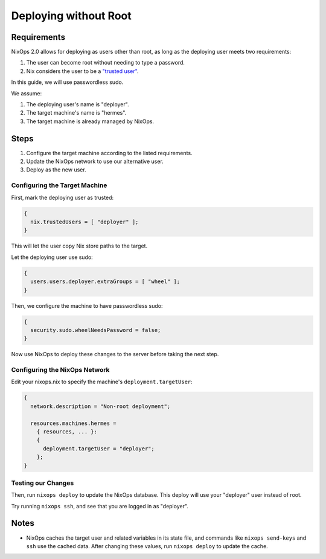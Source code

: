 Deploying without Root
======================

Requirements
------------

NixOps 2.0 allows for deploying as users other than root, as long
as the deploying user meets two requirements:

1. The user can become root without needing to type a password.
2. Nix considers the user to be a `"trusted user" <https://nixos.org/nix/manual/#conf-trusted-users>`_.

In this guide, we will use passwordless sudo.

We assume:

1. The deploying user's name is "deployer".
2. The target machine's name is "hermes".
3. The target machine is already managed by NixOps.

Steps
-----

1. Configure the target machine according to the listed requirements.
2. Update the NixOps network to use our alternative user.
3. Deploy as the new user.


Configuring the Target Machine
******************************

First, mark the deploying user as trusted:

.. code-block:: nix

  {
    nix.trustedUsers = [ "deployer" ];
  }

This will let the user copy Nix store paths to the target.

Let the deploying user use sudo:

.. code-block:: nix

  {
    users.users.deployer.extraGroups = [ "wheel" ];
  }

Then, we configure the machine to have passwordless sudo:

.. code-block:: nix

  {
    security.sudo.wheelNeedsPassword = false;
  }

Now use NixOps to deploy these changes to the server before taking
the next step.

Configuring the NixOps Network
******************************

Edit your nixops.nix to specify the machine's
``deployment.targetUser``:

.. code-block:: nix

  {
    network.description = "Non-root deployment";

    resources.machines.hermes =
      { resources, ... }:
      {
        deployment.targetUser = "deployer";
      };
  }


Testing our Changes
*******************

Then, run ``nixops deploy`` to update the NixOps database. This deploy
will use your "deployer" user instead of root.

Try running ``nixops ssh``, and see that you are logged in as
"deployer".

Notes
-----

* NixOps caches the target user and related variables in its state
  file, and commands like ``nixops send-keys`` and ``ssh`` use the
  cached data. After changing these values, run ``nixops deploy`` to
  update the cache.
